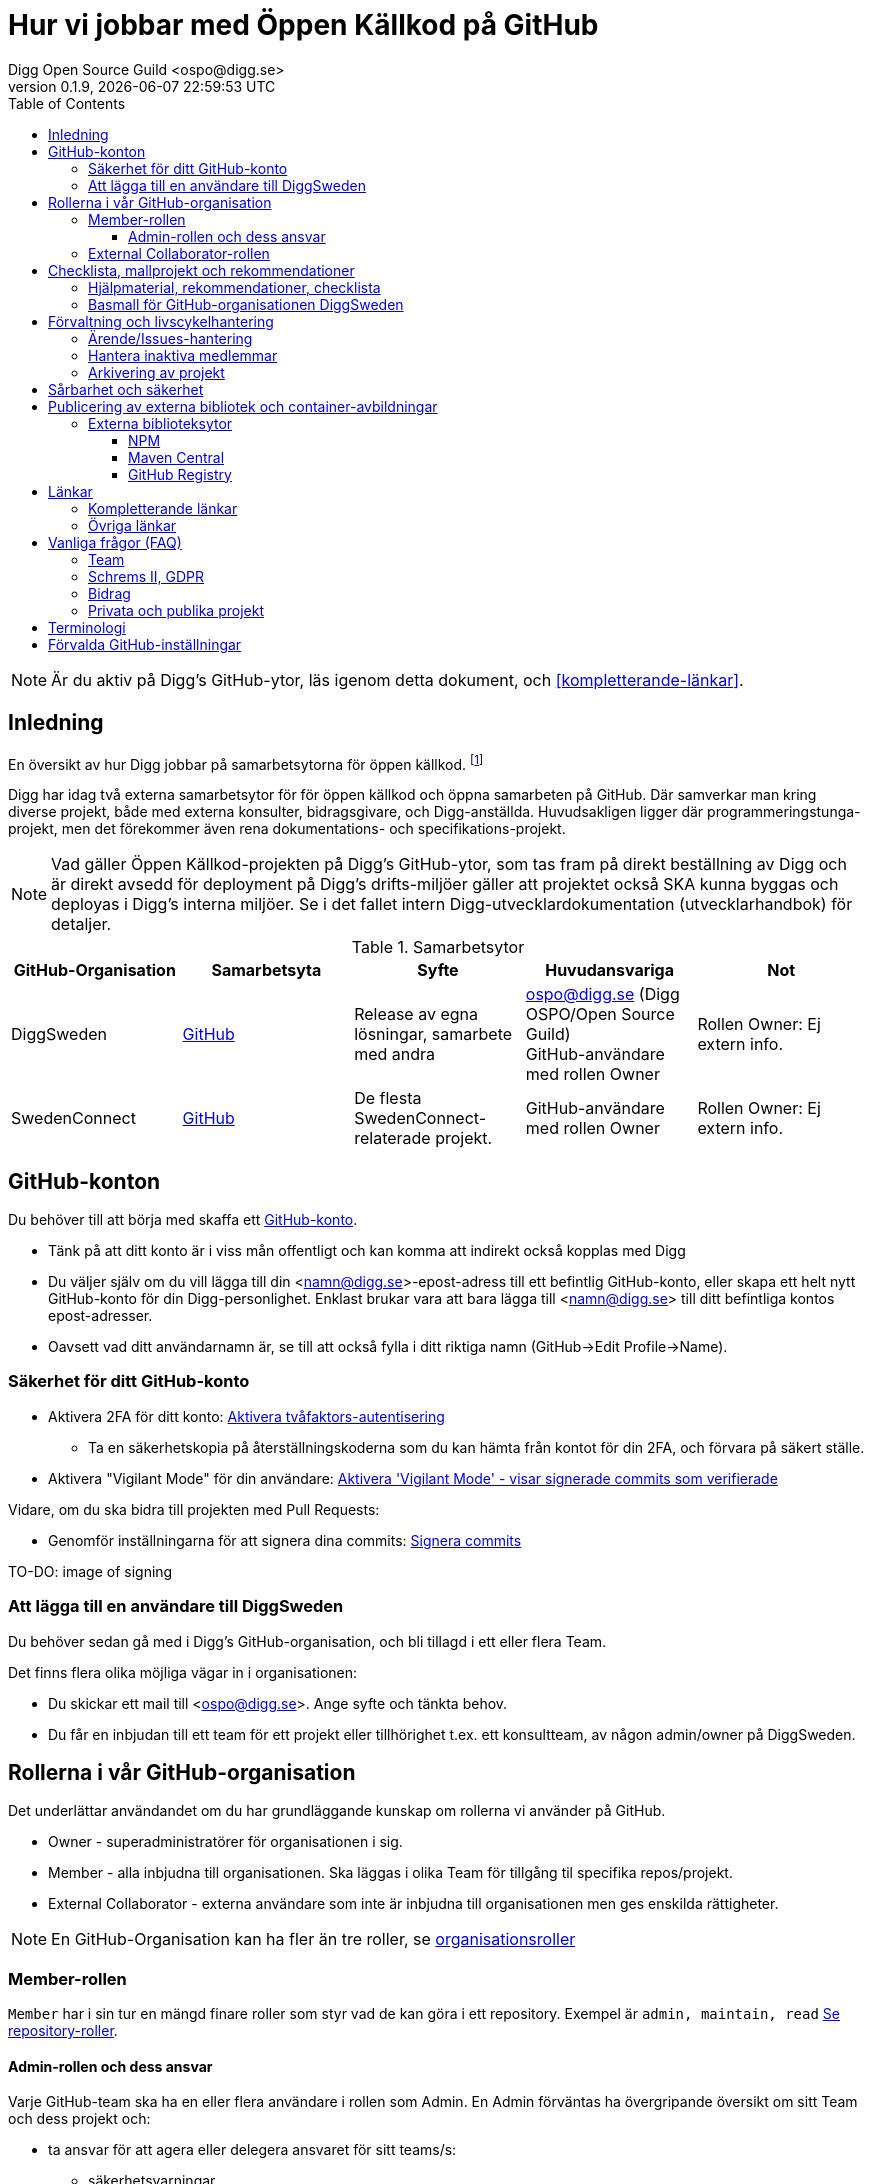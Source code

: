 = Hur vi jobbar med Öppen Källkod på GitHub
Digg Open Source Guild <ospo@digg.se>
v0.1.9, {docdatetime}
:description: A guide for working on Digg's GitHub spaces
:toc:
:toclevels: 4

NOTE: Är du aktiv på Digg's GitHub-ytor, läs igenom detta dokument, och <<#kompletterande-länkar>>.

== Inledning

En översikt av hur Digg jobbar på samarbetsytorna för öppen källkod.
footnote:[Detta dokument har specifikt https://github.com/diggsweden[DiggSweden] i fokus]

Digg har idag två externa samarbetsytor för för öppen källkod och öppna samarbeten på GitHub.
Där samverkar man kring diverse projekt, både med externa konsulter, bidragsgivare, och Digg-anställda.
Huvudsakligen ligger där programmeringstunga-projekt, men det förekommer även rena dokumentations- och specifikations-projekt.

NOTE: Vad gäller Öppen Källkod-projekten på Digg’s GitHub-ytor, som tas fram på direkt beställning av Digg och är direkt avsedd för deployment på Digg’s drifts-miljöer gäller att projektet också SKA kunna byggas och deployas i Digg's interna miljöer. Se i det fallet intern Digg-utvecklardokumentation (utvecklarhandbok) för detaljer.


.Samarbetsytor
[cols="1,1,1,1,1"]
|===
| GitHub-Organisation | Samarbetsyta | Syfte | Huvudansvariga | Not

| DiggSweden
| https://github.com/diggsweden[GitHub]
| Release av egna lösningar, samarbete med andra
| ospo@digg.se (Digg OSPO/Open Source Guild) +
  GitHub-användare med rollen Owner
| Rollen Owner: Ej extern info.

| SwedenConnect
| https://github.com/swedenconnect[GitHub]
| De flesta SwedenConnect-relaterade projekt.
| GitHub-användare med rollen Owner
| Rollen Owner: Ej extern info.

|===

== GitHub-konton

Du behöver till att börja med skaffa ett https://github.com/signup[GitHub-konto].

* Tänk på att ditt konto är i viss mån offentligt och kan komma att indirekt också kopplas med Digg
* Du väljer själv om du vill lägga till din <namn@digg.se>-epost-adress till ett befintlig GitHub-konto, eller skapa ett helt nytt GitHub-konto för din Digg-personlighet.
Enklast brukar vara att bara lägga till <namn@digg.se> till ditt befintliga kontos epost-adresser.
* Oavsett vad ditt användarnamn är, se till att också fylla i ditt riktiga namn (GitHub->Edit Profile->Name).

=== Säkerhet för ditt GitHub-konto

* Aktivera 2FA för ditt konto: https://docs.github.com/en/authentication/securing-your-account-with-two-factor-authentication-2fa[Aktivera tvåfaktors-autentisering]
** Ta en säkerhetskopia på återställningskoderna som du kan hämta från kontot för din 2FA, och förvara på säkert ställe.

* Aktivera  "Vigilant Mode" för din användare: https://docs.github.com/en/authentication/managing-commit-signature-verification/displaying-verification-statuses-for-all-of-your-commits[Aktivera 'Vigilant Mode' - visar signerade commits som verifierade]

Vidare, om du ska bidra till projekten med Pull Requests:

* Genomför inställningarna för att signera dina commits: https://docs.github.com/en/authentication/managing-commit-signature-verification/about-commit-signature-verification#ssh-commit-signature-verification[Signera commits]

TO-DO: image of signing

=== Att lägga till en användare till DiggSweden

Du behöver sedan gå med i Digg's GitHub-organisation, och bli tillagd i ett eller flera Team.

Det finns flera olika möjliga vägar in i organisationen:

* Du skickar ett mail till <ospo@digg.se>. Ange syfte och tänkta behov.
* Du får en inbjudan till ett team för ett projekt eller tillhörighet t.ex. ett konsultteam, av någon admin/owner på DiggSweden.

== Rollerna i vår GitHub-organisation

Det underlättar användandet om du har grundläggande kunskap om rollerna vi använder på GitHub.

* Owner - superadministratörer för organisationen i sig.
* Member - alla inbjudna till organisationen. Ska läggas i olika Team för tillgång til specifika repos/projekt.
* External Collaborator - externa användare som inte är inbjudna till organisationen men ges enskilda rättigheter.

NOTE: En GitHub-Organisation kan ha fler än tre roller, se https://docs.github.com/en/enterprise-cloud@latest/organizations/managing-peoples-access-to-your-organization-with-roles/roles-in-an-organization[organisationsroller]

=== Member-rollen

`Member` har i sin tur en mängd finare roller som styr vad de kan göra i ett repository.
Exempel är `admin, maintain, read` https://docs.github.com/en/organizations/managing-user-access-to-your-organizations-repositories/managing-repository-roles/repository-roles-for-an-organization[Se repository-roller].

==== Admin-rollen och dess ansvar

Varje GitHub-team ska ha en eller flera användare i rollen som Admin.
En Admin förväntas ha övergripande översikt om sitt Team och dess projekt och:

* ta ansvar för att agera eller delegera ansvaret för sitt teams/s:
  - säkerhetsvarningar
  - ta bort användare ur teamet som är inaktiva
* ta ansvar för att projekten arbetar i övrigt för god projekthälsa genom att följa rekommenderade konventioner, (se <<#kompletterande-länkar>>).
* vara teamets/ens första kontaktyta med <<#inledning,Owners>>  för adminstrativa spörsmål vid behov.

=== External Collaborator-rollen

Undvik i första hand denna roll. Istället för att lägga till 'External Collaborator' så rekommenderas det numer att man vid samarbeten lägger användare i ett GitHub-team, nytt eller befintligt. På så vis regleras behörigheter till repositories för en grupp användare, de i teamet, istället för hantering av behörigheter riktade mot en specifik användare.
Det ger en mycket bättre separation och översikt över användaren och vilka rättigheter användaren har.

== Checklista, mallprojekt och rekommendationer

=== Hjälpmaterial, rekommendationer, checklista

Digg har tagit fram hjälpmaterial för Öppen Källkod-projekt, i form av interna riktlinjer, checklista samt mall-hjälp, se <<#kompletterande-länkar>>.

=== Basmall för GitHub-organisationen DiggSweden

Ett projekt som läggs på DiggSweden's yta kommer att, som förvald standard erhålla generella GitHub-mallar för felrapporter, nya funktioner/förändringar och Pull Requests.
Anpassa dessa efter projektens behov.
Vad som är förvalt kan du se i Digg's bas för organisationen DiggSweden, <<#kompletterande-länkar>>.

== Förvaltning och livscykelhantering

=== Ärende/Issues-hantering

* Ansvar för ärende/issue-hantering i första hand.

Teamet som äger ett repository tar i första hand ansvar för att svara på ärenden/issues.
Hur team lägger upp det i detalj är upp till Teamet.

* Att svara på ärenden/issues

I grund och botten är vår GitHub och projektytor avsedda för projektfokuserade ärenden.
Vi försöker styra undan diskussioner som inte rör projektet direkt till andra ytor som Dataportalens Communityforum (se <<#övriga-länkar>>).
Tveka inte att vidarebeforda frågor till exempelvis Digg's kundtjänst.
Exempel kan vara frågor som inte är av teknisk karaktär, eller som inte rör projektet mer specifikt.

TIP: Vi är en myndighet, och förväntas av allmänheten besvara vänligt, korrekt och inom rimlig tid. Rekommenderad svarstid för ett ärende är fem dagar.

=== Hantera inaktiva medlemmar

* Se till att inaktiva medarbetare lämnar GitHub-organisationen (Admin-rollen för teamet håller översiktlig koll, kommer automatiseras).

* Inaktiv användare inom GitHub-organisationen rensas automatiskt efter ett år. TO-DO

=== Arkivering av projekt

* Om projektet inte är aktivt, det vill säga, har ingen förvaltare längre, så SKA det arkiveras, och detta BÖR helst tydliggöras i dess README.

== Sårbarhet och säkerhet

GitHub bjuder på en mängd verktyg för automatiserade sårbarhet- och säkerhetsgenomsökningar, inklusive beroende-kontroll och statisk kodanalys.
Vi aktiverar i princip allt som blir tillgängligt inom detta område för GitHub.
Se <<#förvalda-github-inställningar>> för vilka funktioner som är aktiverade.
Förinställningarna kan sedan behöva finjusteras av teamet.

TO-DO: Add image of GitHub Security tab

== Publicering av externa bibliotek och container-avbildningar

WARNING: Work-in-progress, hoppa över detta stycke (Kommer avhandla de publiceringsställen vi redan har publiceringskonton på
, i slutändan kanske eget doc, publicering.
Ett migrationsarbete pågår här.

=== Externa biblioteksytor

Publicera inte paket på externa ytor i Digg's namn, men med personligt namn som avsändare.

Använd ospo@digg.se som avsändare. Detta för att undvika personberoenden i framtiden, eller än värre, inaktuella epost-adresser.

==== NPM

Vi har i skrivande stund två organisationer på https://www.npmjs.com/[NPMJS]  - digg, samt diggsweden.

Det som ligger under 'digg' ska arkiveras, och det är organisation diggsweden som ska användas i framtiden.

==== Maven Central

TO-DO

==== GitHub Registry

<TO-DO> detta ska vi också reda i , chainguard med mera att rekommendera för licens o säkerhetskompatibla image-avbildningar.
* Om du publicerar container-externa images, föredra små säkra bascontainrar som distroless, Wolfi.

...

== Länkar

=== Kompletterande länkar

* https://www.digg.se/download/18.72c5e64d183579af3fd1b6c/1664286148293/riktlinjer-for-utveckling-och-publicering-av-oppen-programvara.pdf[Allmänna riktlinjer för Öppen Källkod på Digg]
* https://github.com/diggsweden/open-source-project-template[Digg’s hjälpmallprojekt för öppen källkod-projekt]
* https://github.com/diggsweden/open-source-project-template/blob/main/docs/Open_Source_Checklist.md#the-open-source-release-checklist[Digg’s Checklista för öppen källkod-projekt]
* https://github.com/diggsweden/.github[Digg’s bas för organisationen DiggSweden]

=== Övriga länkar
* https://community.dataportal.se/[Dataportalens Communityforum - Öppna Data och Öppen Källkod-diskussioner för det offentliga]

== Vanliga frågor (FAQ)

=== Team

* Hur skapar jag ett GitHub-team?
+
Be någon som har Owner-rollen på GitHub, eller kontakta ospo@digg.se för att skapa ett GitHub-team.

* Hur ska team delas in - per produkt, konsultgrupp eller vad?
+
Befintliga team delas ibland upp på ansvarsområde, ibland på konsulttillhörighet, ibland projekt. Avgör vad som passar er bäst.
En 'Member' kan vara medlem av många team.

* Ett team ges ju tillgång till ett eller flera repositorys - vilka rättigheter ska de ha som default/standard?
+
Det förekommer ej säkerhetsklassade personer i ett team, så ett repositorys skrivrättigheter SKA vara "Read/Läs" för teamet. Sedan får Admin för teamet, efter behov, se till att behövande medlemmar har rättigheterna de behöver "Write", "Maintainer" etc.

En 'Member' kan vara medlem av många team.

* Jag vill forka ett externt projekt, ska jag göra det under Digg's GitHub-organisation eller under min privata användare?
+
I de flesta fall så säger vi nej på att lägga forken under Digg-organisationen, forka under din användare i första hand.
Vi vill inte att organisationen DiggSweden ska ses som att man har tagit på sig att förvalta en fork av något projekt.
Forkar som ligger under organisationen och inte har diskuteras om i förväg om kommer att arkiveras.

=== Schrems II, GDPR

* Får vi använda GitHub på Digg? Det är ju en amerikansk molntjänst. Tänker GDPR, Schrems II
+
Tillsvidare används GitHub på Digg som komplement, vilket också nämns i Digg's Riktlinjer för Öppen Källkod.
Det finns dock en pågående strävan för att hitta andra lösningar.
Detta då till exempel https://www.esamverka.se/download/18.43a3add4188b9f2345a2ffd0/1687333877690/ES2023-10%20Adekvansbeslut%20och%20ny%20sekretessbrytande%20best%C3%A4mmelse%20-%20%C3%84r%20det%20gr%C3%B6nt%20ljus.pdf[Adekvansbeslutet må underlätta informationsöverföring, men ej löser övriga risker (länk till eSamverkans sammanfattning)]

=== Bidrag
* Får vi bidra med felrättningar och issues uppströms?
+
Vi har inte arbetat fram en formell guide och formen för detta än, det ligger på framtida agenda.
Notera att detta redan sker i praktiken - Digg bidrar redan aktivt till Öppen Källkod och data genom upphandlingar och samarbeten med externa partners där vi uppmuntrar och kräver Öppen Källlkod. Bidrag nämns i våra interna riktlinjer.

=== Privata och publika projekt
* Varför har vi (eller extern samarbetspartner) privata projekt på GitHub, är det inte en plattform för Öppen Källkod?
+
Det finns flera skäl till att projekt bör vara privata på GitHub under en fas.
Ägarskapet inte är klart, man har inte bestämt om ett äldre projekt från annan organisation ska bli Öppen Källkod eller ej, man
behöver kvalitetkontrollera projektet innan det blir Öppen Källkod och så vidare.
Premissen är dock att privata projekt ska samarbetas om på lämpligare (stängda, säkrare) ytor, och endast i undtagsfall och medvetet val, på GitHub.

* Jag har bara fler frågor nu. Var ska jag vända mig?

Maila i första hand <ospo@digg.se>, i andra hand kontakta någon av <<#inledning,Owners>> så kan de hjälpa dig vidare.

== Terminologi

.Terminologi i detta dokument
[cols="1,1"]
|===
| Begrepp | I detta dokument avses

| Arkivering | Användning av ett projekts Arkivering-funktionen på GitHub. Det betyder att projektet är fortsatt öppet och åtkomligt på GitHub, samt berättar för omvärlden att det inte har någon aktiv förvaltning.
| Besvara ett ärende | att besvara en Issue eller Pull Request. Minimalt bekräftas att ärendet är läst.
(Det kan också i sig innebära lösning eller avslut i samma bekräftelse).
| GitHub-Organisation | En samarbetsyta på GitHub kallas Organisation, och en Organisation innehåller en mängd repositories.
| Inaktiva användare | Medarbetare (anställda, konsulter) som slutat, uppdraget upphört, inte är eller planerar vara aktiva på Digg's GitHub över längre tid.
| Projekt | Övergripande samlingsnamn som kan implicera flera kodrepositories eller GitHub-team. +
 +
Påhittat exempel: +
Projektet covidbevis, består av teamen 'digg-interna', 'konsultTeam2', och de har tillgång till repositories covidgui, covid-sad
| Team | Här konstruktionen GitHub-team som kan ses som virtuella team.
| Samarbetsytor för öppen källkod | Idag, våra två ytor på GitHub.
Dokumentet berör ej interna, icke-publika ytor.
| Workflows | GitHub's benämning på CI/CD-Pipelines.
En rad konfigurerbara processer för att bygga, autotesta, deploya projekt som körs på GitHub's servar, så kallade Runners.
|===


== Förvalda GitHub-inställningar

GitHub har flera bra funktioner för säkerhet, adminstration och förvaltning, och många av dessa måste aktiveras.
Detta avsnitt beskriver en del av de inställningar som är aktiverade på DiggSweden.

Syftet är inte att dokumentera alla detaljinställningar i tabellen, men att ge en översikt så att användare förstår vilka möjligheter de har i sina projekt.

[cols="1,1,1"]
|===
| Namn | Inställning | Effekt

| https://docs.github.com/en/organizations/managing-user-access-to-your-organizations-repositories/managing-repository-roles/setting-base-permissions-for-an-organization[Basepermission]
| No Permission
| En nytillagd medlem i organisationen har *inga* rättigheter. Det innebär att hen inte ser andra projekt, team, privata repositories etc., utan bara det som är publikt, eller för de team som hen blir tillagd i. https://docs.github.com/en/organizations/managing-user-access-to-your-organizations-repositories/managing-repository-roles/setting-base-permissions-for-an-organization#setting-base-permissions[Basrättigheter]

| https://docs.github.com/en/organizations/managing-organization-settings/managing-the-forking-policy-for-your-organization[Forking and creation of private repositorys]
| Aktiverad
| En användare kan skapa samt forka privata repositories.

| https://docs.github.com/en/actions/managing-workflow-runs/approving-workflow-runs-from-public-forks#about-workflow-runs-from-public-forks[Require approval for first-time contributors to run GitHub Actions]
| (activated by default)
| En nytillkommen bidragsgivare i ett repository kräver ett explicit godkännande vid första bidraget för att få starta ett Workflow.

| https://docs.github.com/en/code-security/supply-chain-security/understanding-your-software-supply-chain/about-the-dependency-graph[Dependency Graph]
| Aktiverad
| Beroendeanalyser för repositories.

| https://docs.github.com/en/code-security/getting-started/dependabot-quickstart-guide[Dependabot]
| Aktiverad
| Skapar automatiska Pull Request för sårbarheter samt utdaterade beroenden. Finjustera inställningar för ditt projekt.

| https://docs.github.com/en/code-security/secret-scanning/about-secret-scanning[Secrets Scanning]
| Aktiverad
| Genomsöker repositories efter nycklar, lösenord etc.

| https://docs.github.com/en/code-security/code-scanning/enabling-code-scanning/configuring-default-setup-for-code-scanning-at-scale[Code Scanning]
| Aktiverad
| Genomsöker kodbasen med SAST-analys. CODEQL. Finjustera inställningar för dina repositories.


| Standard-bas för organisationen https://github.com/diggsweden/.github[DiggSwedens Organisations-basrepo]
| Aktiverad
| Ett mall-projekt som innehåller projekt-förinställningar för GitHub-organisationen "om projektet inte anger något annat". Se dess README för vad det täcker. Det är högst möjligt att du vill finjustera dina projekt om andra behov.


|===

CAUTION: Flera av de beskrivna inställningarna gäller inte om du använder privata repositories, då det kräver en betalplan för GitHub.

